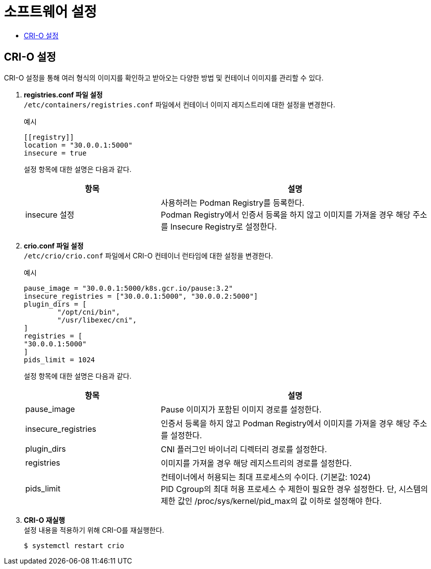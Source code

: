 = 소프트웨어 설정
:toc:
:toc-title:

== CRI-O 설정
CRI-O 설정을 통해 여러 형식의 이미지를 확인하고 받아오는 다양한 방법 및 컨테이너 이미지를 관리할 수 있다.

. *registries.conf 파일 설정* +
`/etc/containers/registries.conf` 파일에서 컨테이너 이미지 레지스트리에 대한 설정을 변경한다.
+
.예시
----
[[registry]]
location = "30.0.0.1:5000"
insecure = true
----
+
설정 항목에 대한 설명은 다음과 같다.
+
[width="100%",options="header", cols="1,2"]
|====================
|항목|설명
|insecure 설정|사용하려는 Podman Registry를 등록한다. +
Podman Registry에서 인증서 등록을 하지 않고 이미지를 가져올 경우 해당 주소를 Insecure Registry로 설정한다.
|====================

. *crio.conf 파일 설정* +
`/etc/crio/crio.conf` 파일에서 CRI-O 컨테이너 런타임에 대한 설정을 변경한다.
+
.예시
----
pause_image = "30.0.0.1:5000/k8s.gcr.io/pause:3.2"
insecure_registries = ["30.0.0.1:5000", "30.0.0.2:5000"]
plugin_dirs = [
        "/opt/cni/bin",
        "/usr/libexec/cni",
]
registries = [
"30.0.0.1:5000"
]
pids_limit = 1024
----
+
설정 항목에 대한 설명은 다음과 같다.
+
[width="100%",options="header", cols="1,2"]
|====================
|항목|설명
|pause_image|Pause 이미지가 포함된 이미지 경로를 설정한다.
|insecure_registries|인증서 등록을 하지 않고 Podman Registry에서 이미지를 가져올 경우 해당 주소를 설정한다.
|plugin_dirs|CNI 플러그인 바이너리 디렉터리 경로를 설정한다.
|registries|이미지를 가져올 경우 해당 레지스트리의 경로를 설정한다.
|pids_limit|컨테이너에서 허용되는 최대 프로세스의 수이다. (기본값: 1024) +
PID Cgroup의 최대 허용 프로세스 수 제한이 필요한 경우 설정한다. 단, 시스템의 제한 값인 /proc/sys/kernel/pid_max의 값 이하로 설정해야 한다.
|====================

. *CRI-O 재실행* +
설정 내용을 적용하기 위해 CRI-O를 재실행한다.
+
----
$ systemctl restart crio
----
